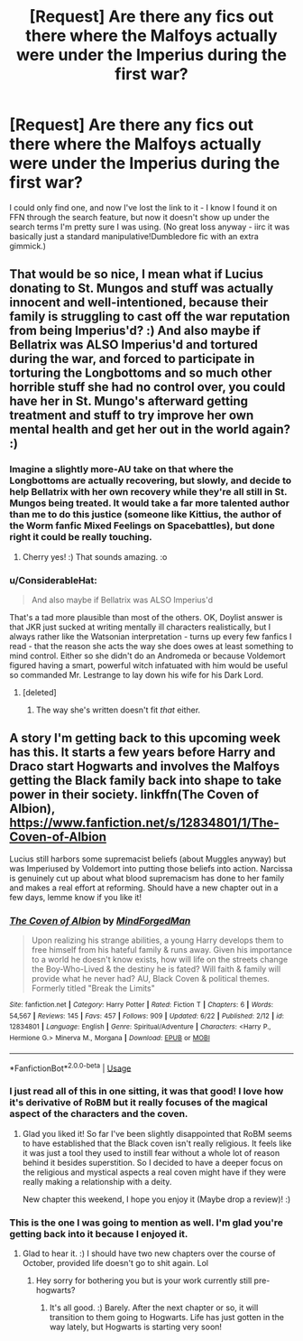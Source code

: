 #+TITLE: [Request] Are there any fics out there where the Malfoys actually were under the Imperius during the first war?

* [Request] Are there any fics out there where the Malfoys actually were under the Imperius during the first war?
:PROPERTIES:
:Author: cryptologicalMystic
:Score: 19
:DateUnix: 1539128949.0
:DateShort: 2018-Oct-10
:FlairText: Request
:END:
I could only find one, and now I've lost the link to it - I know I found it on FFN through the search feature, but now it doesn't show up under the search terms I'm pretty sure I was using. (No great loss anyway - iirc it was basically just a standard manipulative!Dumbledore fic with an extra gimmick.)


** That would be so nice, I mean what if Lucius donating to St. Mungos and stuff was actually innocent and well-intentioned, because their family is struggling to cast off the war reputation from being Imperius'd? :) And also maybe if Bellatrix was ALSO Imperius'd and tortured during the war, and forced to participate in torturing the Longbottoms and so much other horrible stuff she had no control over, you could have her in St. Mungo's afterward getting treatment and stuff to try improve her own mental health and get her out in the world again? :)
:PROPERTIES:
:Score: 8
:DateUnix: 1539139117.0
:DateShort: 2018-Oct-10
:END:

*** Imagine a slightly more-AU take on that where the Longbottoms are actually recovering, but slowly, and decide to help Bellatrix with her own recovery while they're all still in St. Mungos being treated. It would take a far more talented author than me to do this justice (someone like Kittius, the author of the Worm fanfic Mixed Feelings on Spacebattles), but done right it could be really touching.
:PROPERTIES:
:Author: Pondincherry
:Score: 8
:DateUnix: 1539146571.0
:DateShort: 2018-Oct-10
:END:

**** Cherry yes! :) That sounds amazing. :o
:PROPERTIES:
:Score: 0
:DateUnix: 1539148147.0
:DateShort: 2018-Oct-10
:END:


*** u/ConsiderableHat:
#+begin_quote
  And also maybe if Bellatrix was ALSO Imperius'd
#+end_quote

That's a tad more plausible than most of the others. OK, Doylist answer is that JKR just sucked at writing mentally ill characters realistically, but I always rather like the Watsonian interpretation - turns up every few fanfics I read - that the reason she acts the way she does owes at least something to mind control. Either so she didn't do an Andromeda or because Voldemort figured having a smart, powerful witch infatuated with him would be useful so commanded Mr. Lestrange to lay down his wife for his Dark Lord.
:PROPERTIES:
:Author: ConsiderableHat
:Score: 3
:DateUnix: 1539162932.0
:DateShort: 2018-Oct-10
:END:

**** [deleted]
:PROPERTIES:
:Score: 2
:DateUnix: 1539224339.0
:DateShort: 2018-Oct-11
:END:

***** The way she's written doesn't fit /that/ either.
:PROPERTIES:
:Author: ConsiderableHat
:Score: 1
:DateUnix: 1539245755.0
:DateShort: 2018-Oct-11
:END:


** A story I'm getting back to this upcoming week has this. It starts a few years before Harry and Draco start Hogwarts and involves the Malfoys getting the Black family back into shape to take power in their society. linkffn(The Coven of Albion), [[https://www.fanfiction.net/s/12834801/1/The-Coven-of-Albion]]

Lucius still harbors some supremacist beliefs (about Muggles anyway) but was Imperiused by Voldemort into putting those beliefs into action. Narcissa is genuinely cut up about what blood supremacism has done to her family and makes a real effort at reforming. Should have a new chapter out in a few days, lemme know if you like it!
:PROPERTIES:
:Author: MindForgedManacle
:Score: 8
:DateUnix: 1539131502.0
:DateShort: 2018-Oct-10
:END:

*** [[https://www.fanfiction.net/s/12834801/1/][*/The Coven of Albion/*]] by [[https://www.fanfiction.net/u/9583469/MindForgedMan][/MindForgedMan/]]

#+begin_quote
  Upon realizing his strange abilities, a young Harry develops them to free himself from his hateful family & runs away. Given his importance to a world he doesn't know exists, how will life on the streets change the Boy-Who-Lived & the destiny he is fated? Will faith & family will provide what he never had? AU, Black Coven & political themes. Formerly titled "Break the Limits"
#+end_quote

^{/Site/:} ^{fanfiction.net} ^{*|*} ^{/Category/:} ^{Harry} ^{Potter} ^{*|*} ^{/Rated/:} ^{Fiction} ^{T} ^{*|*} ^{/Chapters/:} ^{6} ^{*|*} ^{/Words/:} ^{54,567} ^{*|*} ^{/Reviews/:} ^{145} ^{*|*} ^{/Favs/:} ^{457} ^{*|*} ^{/Follows/:} ^{909} ^{*|*} ^{/Updated/:} ^{6/22} ^{*|*} ^{/Published/:} ^{2/12} ^{*|*} ^{/id/:} ^{12834801} ^{*|*} ^{/Language/:} ^{English} ^{*|*} ^{/Genre/:} ^{Spiritual/Adventure} ^{*|*} ^{/Characters/:} ^{<Harry} ^{P.,} ^{Hermione} ^{G.>} ^{Minerva} ^{M.,} ^{Morgana} ^{*|*} ^{/Download/:} ^{[[http://www.ff2ebook.com/old/ffn-bot/index.php?id=12834801&source=ff&filetype=epub][EPUB]]} ^{or} ^{[[http://www.ff2ebook.com/old/ffn-bot/index.php?id=12834801&source=ff&filetype=mobi][MOBI]]}

--------------

*FanfictionBot*^{2.0.0-beta} | [[https://github.com/tusing/reddit-ffn-bot/wiki/Usage][Usage]]
:PROPERTIES:
:Author: FanfictionBot
:Score: 2
:DateUnix: 1539131514.0
:DateShort: 2018-Oct-10
:END:


*** I just read all of this in one sitting, it was that good! I love how it's derivative of RoBM but it really focuses of the magical aspect of the characters and the coven.
:PROPERTIES:
:Author: _awesaum_
:Score: 2
:DateUnix: 1539218876.0
:DateShort: 2018-Oct-11
:END:

**** Glad you liked it! So far I've been slightly disappointed that RoBM seems to have established that the Black coven isn't really religious. It feels like it was just a tool they used to instill fear without a whole lot of reason behind it besides superstition. So I decided to have a deeper focus on the religious and mystical aspects a real coven might have if they were really making a relationship with a deity.

New chapter this weekend, I hope you enjoy it (Maybe drop a review)! :)
:PROPERTIES:
:Author: MindForgedManacle
:Score: 1
:DateUnix: 1539283499.0
:DateShort: 2018-Oct-11
:END:


*** This is the one I was going to mention as well. I'm glad you're getting back into it because I enjoyed it.
:PROPERTIES:
:Author: mysexstuff
:Score: 1
:DateUnix: 1539141834.0
:DateShort: 2018-Oct-10
:END:

**** Glad to hear it. :) I should have two new chapters over the course of October, provided life doesn't go to shit again. Lol
:PROPERTIES:
:Author: MindForgedManacle
:Score: 1
:DateUnix: 1539178194.0
:DateShort: 2018-Oct-10
:END:

***** Hey sorry for bothering you but is your work currently still pre-hogwarts?
:PROPERTIES:
:Author: iwakeupjustforu
:Score: 1
:DateUnix: 1539195016.0
:DateShort: 2018-Oct-10
:END:

****** It's all good. :) Barely. After the next chapter or so, it will transition to them going to Hogwarts. Life has just gotten in the way lately, but Hogwarts is starting very soon!
:PROPERTIES:
:Author: MindForgedManacle
:Score: 1
:DateUnix: 1539197375.0
:DateShort: 2018-Oct-10
:END:
